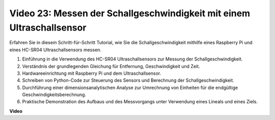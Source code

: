 Video 23: Messen der Schallgeschwindigkeit mit einem Ultraschallsensor
=======================================================================================

Erfahren Sie in diesem Schritt-für-Schritt Tutorial, wie Sie die Schallgeschwindigkeit mithilfe eines Raspberry Pi und eines HC-SR04 Ultraschallsensors messen.

1. Einführung in die Verwendung des HC-SR04 Ultraschallsensors zur Messung der Schallgeschwindigkeit.
2. Verständnis der grundlegenden Gleichung für Entfernung, Geschwindigkeit und Zeit.
3. Hardwareeinrichtung mit Raspberry Pi und dem Ultraschallsensor.
4. Schreiben von Python-Code zur Steuerung des Sensors und Berechnung der Schallgeschwindigkeit.
5. Durchführung einer dimensionsanalytischen Analyse zur Umrechnung von Einheiten für die endgültige Geschwindigkeitsberechnung.
6. Praktische Demonstration des Aufbaus und des Messvorgangs unter Verwendung eines Lineals und eines Ziels.

**Video**

.. raw:: html

    <iframe width="700" height="500" src="https://www.youtube.com/embed/v87vxJRLp-Q?si=APlxSPTCjpHCBQEz" title="YouTube Video Player" frameborder="0" allow="accelerometer; autoplay; clipboard-write; encrypted-media; gyroscope; picture-in-picture; web-share" allowfullscreen></iframe>

